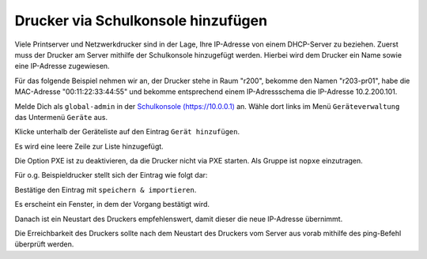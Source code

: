 Drucker via Schulkonsole hinzufügen
===================================

.. sectionauthor:: `@cweikl <https://ask.linuxmuster.net/u/cweikl>`_

Viele Printserver und Netzwerkdrucker sind in der Lage, Ihre IP-Adresse von einem DHCP-Server zu beziehen.
Zuerst muss der Drucker am Server mithilfe der Schulkonsole hinzugefügt werden.
Hierbei wird dem Drucker ein Name sowie eine IP-Adresse zugewiesen.

Für das folgende Beispiel nehmen wir an, der Drucker stehe in Raum
"r200", bekomme den Namen "r203-pr01", habe die MAC-Adresse
"00:11:22:33:44:55" und bekomme entsprechend einem IP-Adressschema die
IP-Adresse 10.2.200.101.

Melde Dich als ``global-admin`` in der `Schulkonsole (https://10.0.0.1) <https://10.0.0.1>`_ an.
Wähle dort links im Menü ``Geräteverwaltung`` das Untermenü ``Geräte`` aus.

.. image:: media/01-printer-devices.png
   :alt: Schulkonsole devices
   :align: center

Klicke unterhalb der Geräteliste auf den Eintrag ``Gerät hinzufügen``.

Es wird eine leere Zeile zur Liste hinzugefügt.

.. image:: media/02-printer-devices-add.png
   :alt: Schulkonsole neuer Drucker
   :align: center

Die Option PXE ist zu deaktivieren, da die Drucker nicht via PXE starten. Als Gruppe ist ``nopxe`` einzutragen.

Für o.g. Beispieldrucker stellt sich der Eintrag wie folgt dar:

.. image:: media/03-printer-devices-add-example.png
   :alt: Schulkonsole Eintragungen für den Beispieldrucker
   :align: center

Bestätige den Eintrag mit ``speichern & importieren``.

Es erscheint ein Fenster, in dem der Vorgang bestätigt wird.

.. image:: media/04-printer-devices-added.png
   :alt: Schulkonsole: Drucker hinzugefügt
   :align: center

Danach ist ein Neustart des Druckers empfehlenswert, damit dieser die neue IP-Adresse übernimmt.

Die Erreichbarkeit des Druckers sollte nach dem Neustart des Druckers vom Server aus vorab
mithilfe des ping-Befehl überprüft werden.
